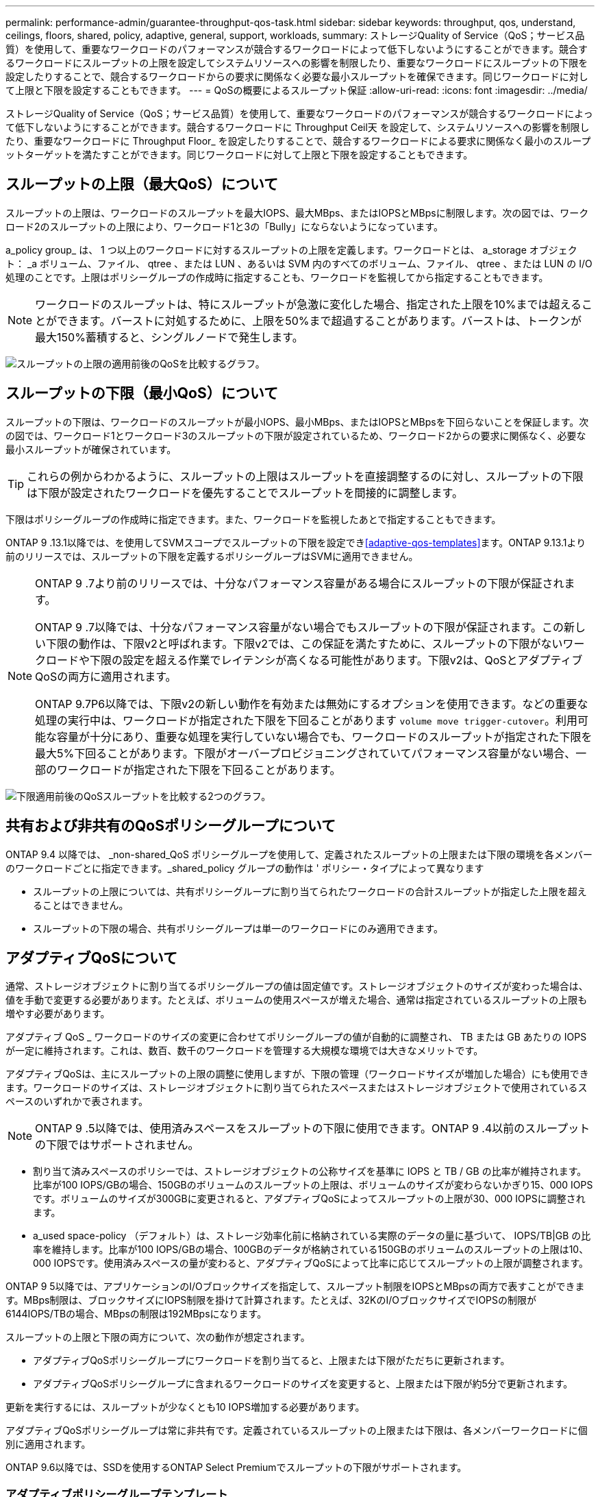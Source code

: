 ---
permalink: performance-admin/guarantee-throughput-qos-task.html 
sidebar: sidebar 
keywords: throughput, qos, understand, ceilings, floors, shared, policy, adaptive, general, support, workloads, 
summary: ストレージQuality of Service（QoS；サービス品質）を使用して、重要なワークロードのパフォーマンスが競合するワークロードによって低下しないようにすることができます。競合するワークロードにスループットの上限を設定してシステムリソースへの影響を制限したり、重要なワークロードにスループットの下限を設定したりすることで、競合するワークロードからの要求に関係なく必要な最小スループットを確保できます。同じワークロードに対して上限と下限を設定することもできます。 
---
= QoSの概要によるスループット保証
:allow-uri-read: 
:icons: font
:imagesdir: ../media/


[role="lead"]
ストレージQuality of Service（QoS；サービス品質）を使用して、重要なワークロードのパフォーマンスが競合するワークロードによって低下しないようにすることができます。競合するワークロードに Throughput Ceil天 を設定して、システムリソースへの影響を制限したり、重要なワークロードに Throughput Floor_ を設定したりすることで、競合するワークロードによる要求に関係なく最小のスループットターゲットを満たすことができます。同じワークロードに対して上限と下限を設定することもできます。



== スループットの上限（最大QoS）について

スループットの上限は、ワークロードのスループットを最大IOPS、最大MBps、またはIOPSとMBpsに制限します。次の図では、ワークロード2のスループットの上限により、ワークロード1と3の「Bully」にならないようになっています。

a_policy group_ は、 1 つ以上のワークロードに対するスループットの上限を定義します。ワークロードとは、 a_storage オブジェクト： _a ボリューム、ファイル、 qtree 、または LUN 、あるいは SVM 内のすべてのボリューム、ファイル、 qtree 、または LUN の I/O 処理のことです。上限はポリシーグループの作成時に指定することも、ワークロードを監視してから指定することもできます。


NOTE: ワークロードのスループットは、特にスループットが急激に変化した場合、指定された上限を10%までは超えることができます。バーストに対処するために、上限を50%まで超過することがあります。バーストは、トークンが最大150%蓄積すると、シングルノードで発生します。

image:qos-ceiling.gif["スループットの上限の適用前後のQoSを比較するグラフ。"]



== スループットの下限（最小QoS）について

スループットの下限は、ワークロードのスループットが最小IOPS、最小MBps、またはIOPSとMBpsを下回らないことを保証します。次の図では、ワークロード1とワークロード3のスループットの下限が設定されているため、ワークロード2からの要求に関係なく、必要な最小スループットが確保されています。


TIP: これらの例からわかるように、スループットの上限はスループットを直接調整するのに対し、スループットの下限は下限が設定されたワークロードを優先することでスループットを間接的に調整します。

下限はポリシーグループの作成時に指定できます。また、ワークロードを監視したあとで指定することもできます。

ONTAP 9 .13.1以降では、を使用してSVMスコープでスループットの下限を設定でき<<adaptive-qos-templates>>ます。ONTAP 9.13.1より前のリリースでは、スループットの下限を定義するポリシーグループはSVMに適用できません。

[NOTE]
====
ONTAP 9 .7より前のリリースでは、十分なパフォーマンス容量がある場合にスループットの下限が保証されます。

ONTAP 9 .7以降では、十分なパフォーマンス容量がない場合でもスループットの下限が保証されます。この新しい下限の動作は、下限v2と呼ばれます。下限v2では、この保証を満たすために、スループットの下限がないワークロードや下限の設定を超える作業でレイテンシが高くなる可能性があります。下限v2は、QoSとアダプティブQoSの両方に適用されます。

ONTAP 9.7P6以降では、下限v2の新しい動作を有効または無効にするオプションを使用できます。などの重要な処理の実行中は、ワークロードが指定された下限を下回ることがあります `volume move trigger-cutover`。利用可能な容量が十分にあり、重要な処理を実行していない場合でも、ワークロードのスループットが指定された下限を最大5%下回ることがあります。下限がオーバープロビジョニングされていてパフォーマンス容量がない場合、一部のワークロードが指定された下限を下回ることがあります。

====
image:qos-floor.gif["下限適用前後のQoSスループットを比較する2つのグラフ。"]



== 共有および非共有のQoSポリシーグループについて

ONTAP 9.4 以降では、 _non-shared_QoS ポリシーグループを使用して、定義されたスループットの上限または下限の環境を各メンバーのワークロードごとに指定できます。_shared_policy グループの動作は ' ポリシー・タイプによって異なります

* スループットの上限については、共有ポリシーグループに割り当てられたワークロードの合計スループットが指定した上限を超えることはできません。
* スループットの下限の場合、共有ポリシーグループは単一のワークロードにのみ適用できます。




== アダプティブQoSについて

通常、ストレージオブジェクトに割り当てるポリシーグループの値は固定値です。ストレージオブジェクトのサイズが変わった場合は、値を手動で変更する必要があります。たとえば、ボリュームの使用スペースが増えた場合、通常は指定されているスループットの上限も増やす必要があります。

アダプティブ QoS _ ワークロードのサイズの変更に合わせてポリシーグループの値が自動的に調整され、 TB または GB あたりの IOPS が一定に維持されます。これは、数百、数千のワークロードを管理する大規模な環境では大きなメリットです。

アダプティブQoSは、主にスループットの上限の調整に使用しますが、下限の管理（ワークロードサイズが増加した場合）にも使用できます。ワークロードのサイズは、ストレージオブジェクトに割り当てられたスペースまたはストレージオブジェクトで使用されているスペースのいずれかで表されます。


NOTE: ONTAP 9 .5以降では、使用済みスペースをスループットの下限に使用できます。ONTAP 9 .4以前のスループットの下限ではサポートされません。

* 割り当て済みスペースのポリシーでは、ストレージオブジェクトの公称サイズを基準に IOPS と TB / GB の比率が維持されます。比率が100 IOPS/GBの場合、150GBのボリュームのスループットの上限は、ボリュームのサイズが変わらないかぎり15、000 IOPSです。ボリュームのサイズが300GBに変更されると、アダプティブQoSによってスループットの上限が30、000 IOPSに調整されます。
* a_used space-policy （デフォルト）は、ストレージ効率化前に格納されている実際のデータの量に基づいて、 IOPS/TB|GB の比率を維持します。比率が100 IOPS/GBの場合、100GBのデータが格納されている150GBのボリュームのスループットの上限は10、000 IOPSです。使用済みスペースの量が変わると、アダプティブQoSによって比率に応じてスループットの上限が調整されます。


ONTAP 9 5以降では、アプリケーションのI/Oブロックサイズを指定して、スループット制限をIOPSとMBpsの両方で表すことができます。MBps制限は、ブロックサイズにIOPS制限を掛けて計算されます。たとえば、32KのI/OブロックサイズでIOPSの制限が6144IOPS/TBの場合、MBpsの制限は192MBpsになります。

スループットの上限と下限の両方について、次の動作が想定されます。

* アダプティブQoSポリシーグループにワークロードを割り当てると、上限または下限がただちに更新されます。
* アダプティブQoSポリシーグループに含まれるワークロードのサイズを変更すると、上限または下限が約5分で更新されます。


更新を実行するには、スループットが少なくとも10 IOPS増加する必要があります。

アダプティブQoSポリシーグループは常に非共有です。定義されているスループットの上限または下限は、各メンバーワークロードに個別に適用されます。

ONTAP 9.6以降では、SSDを使用するONTAP Select Premiumでスループットの下限がサポートされます。



=== アダプティブポリシーグループテンプレート

ONTAP 9 .13.1以降では、アダプティブQoSテンプレートをSVMに設定できます。アダプティブポリシーグループテンプレートを使用すると、SVM内のすべてのボリュームにスループットの下限と上限を設定できます。

アダプティブポリシーグループテンプレートは、SVMの作成後にのみ設定できます。 `vserver modify`コマンドでパラメータを指定し `-qos-adaptive-policy-group-template`て、ポリシーを設定します。

アダプティブポリシーグループテンプレートを設定すると、ポリシーの設定後に作成または移行されたボリュームには自動的にポリシーが継承されます。ポリシーテンプレートを割り当てても、SVM上の既存のボリュームには影響しません。SVMでポリシーを無効にすると、以降SVMに移行または作成されたボリュームにポリシーは適用されません。アダプティブポリシーグループテンプレートを無効にしても、ポリシーテンプレートが保持されるため、そのポリシーテンプレートを継承したボリュームには影響しません。

詳細については、を参照してください xref:../performance-admin/adaptive-policy-template-task.html[アダプティブポリシーグループテンプレートの設定]。



== 一般的なサポート

次の表に、スループットの上限、スループットの下限、およびアダプティブQoSのサポートの違いを示します。

|===
| リソースまたは機能 | スループットの上限 | スループットの下限 | スループットの下限v2 | アダプティブQoS 


 a| 
ONTAP 9バージョン
 a| 
すべて
 a| 
9.2以降
 a| 
9.7以降
 a| 
9.3以降



 a| 
プラットフォーム
 a| 
すべて
 a| 
* AFF
* C190 *
* SSDを使用したONTAP Select Premium *

 a| 
* AFF
* C190
* SSDを使用したONTAP Select Premium

 a| 
すべて



 a| 
プロトコル
 a| 
すべて
 a| 
すべて
 a| 
すべて
 a| 
すべて



 a| 
FabricPool
 a| 
〇
 a| 
○（階層化ポリシーが「none」に設定されていて、ブロックがクラウドにない場合）
 a| 
○（階層化ポリシーが「none」に設定されていて、ブロックがクラウドにない場合）
 a| 
いいえ



 a| 
SnapMirror Synchronous
 a| 
〇
 a| 
いいえ
 a| 
いいえ
 a| 
〇

|===
C190とONTAP Selectのサポートは、ONTAP 9 .6リリースから開始されました。



== スループットの上限がサポートされるワークロード

次の表に、スループットの上限でサポートされるワークロードをONTAP 9のバージョン別に示します。ルートボリューム、負荷共有ミラー、およびデータ保護ミラーはサポートされません。

|===
| ワークロード - 上限 | ONTAP 9.0 | ONTAP 9.1 | ONTAP 9.2 | ONTAP 9.3 | ONTAP 9 .4 ~ 9.7 | ONTAP 9.8以降 


 a| 
ボリューム
 a| 
はい
 a| 
はい
 a| 
はい
 a| 
はい
 a| 
はい
 a| 
はい



 a| 
ファイル
 a| 
はい
 a| 
はい
 a| 
はい
 a| 
はい
 a| 
はい
 a| 
はい



 a| 
LUN
 a| 
はい
 a| 
はい
 a| 
はい
 a| 
はい
 a| 
はい
 a| 
はい



 a| 
SVM
 a| 
はい
 a| 
はい
 a| 
はい
 a| 
はい
 a| 
はい
 a| 
はい



 a| 
FlexGroupボリューム
 a| 
いいえ
 a| 
いいえ
 a| 
いいえ
 a| 
はい
 a| 
はい
 a| 
はい



 a| 
qtree *
 a| 
いいえ
 a| 
いいえ
 a| 
いいえ
 a| 
いいえ
 a| 
いいえ
 a| 
はい



 a| 
ポリシーグループごとに複数のワークロード
 a| 
はい
 a| 
はい
 a| 
はい
 a| 
はい
 a| 
はい
 a| 
はい



 a| 
非共有ポリシーグループ
 a| 
いいえ
 a| 
いいえ
 a| 
いいえ
 a| 
いいえ
 a| 
はい
 a| 
はい

|===
ONTAP 9 .8以降では、NFSが有効なFlexVolおよびFlexGroupボリュームのqtreeでNFSアクセスがサポートされます。ONTAP 9 .9.1以降では、SMBが有効なFlexVolおよびFlexGroupボリュームのqtreeでもSMBアクセスがサポートされます。



== スループットの下限がサポートされるワークロード

次の表に、スループットの下限がサポートされるワークロードをONTAP 9のバージョン別に示します。ルートボリューム、負荷共有ミラー、およびデータ保護ミラーはサポートされません。

|===
| ワークロード - 下限 | ONTAP 9.2 | ONTAP 9.3 | ONTAP 9 .4 ~ 9.7 | ONTAP 9 .8 ~ 9.13.0 | ONTAP 9.13.1以降 


| ボリューム | はい | はい | はい | はい | はい 


| ファイル | いいえ | はい | はい | はい | はい 


| LUN | はい | はい | はい | はい | はい 


| SVM | いいえ | いいえ | いいえ | いいえ | はい 


| FlexGroupボリューム | いいえ | いいえ | はい | はい | はい 


| qtree * | いいえ | いいえ | いいえ | はい | はい 


| ポリシーグループごとに複数のワークロード | いいえ | いいえ | はい | はい | はい 


| 非共有ポリシーグループ | いいえ | いいえ | はい | はい | はい 
|===
\* ONTAP 9.8以降では、NFSが有効なFlexVol およびFlexGroup のqtreeでNFSアクセスがサポートされます。ONTAP 9 .9.1以降では、SMBが有効なFlexVolおよびFlexGroupボリュームのqtreeでもSMBアクセスがサポートされます。



== アダプティブQoSがサポートされるワークロード

次の表に、アダプティブQoSがサポートされるワークロードをONTAP 9のバージョン別に示します。ルートボリューム、負荷共有ミラー、およびデータ保護ミラーはサポートされません。

|===
| ワークロード-アダプティブQoS | ONTAP 9.3 | ONTAP 9 .4 ~ 9.13.0 | ONTAP 9.13.1以降 


| ボリューム | はい | はい | はい 


| ファイル | いいえ | はい | はい 


| LUN | いいえ | はい | はい 


| SVM | いいえ | いいえ | はい 


| FlexGroupボリューム | いいえ | はい | はい 


| ポリシーグループごとに複数のワークロード | はい | はい | はい 


| 非共有ポリシーグループ | はい | はい | はい 
|===


== ワークロードとポリシーグループの最大数

次の表に、ワークロードとポリシーグループの最大数をONTAP 9のバージョン別に示します。

|===
| ワークロードのサポート | ONTAP 9.3以前 | ONTAP 9.4以降 


 a| 
クラスタあたりの最大ワークロード
 a| 
12,000
 a| 
40,000



 a| 
ノードあたりの最大ワークロード
 a| 
12,000
 a| 
40,000



 a| 
ポリシーグループの最大数
 a| 
12,000
 a| 
12,000

|===